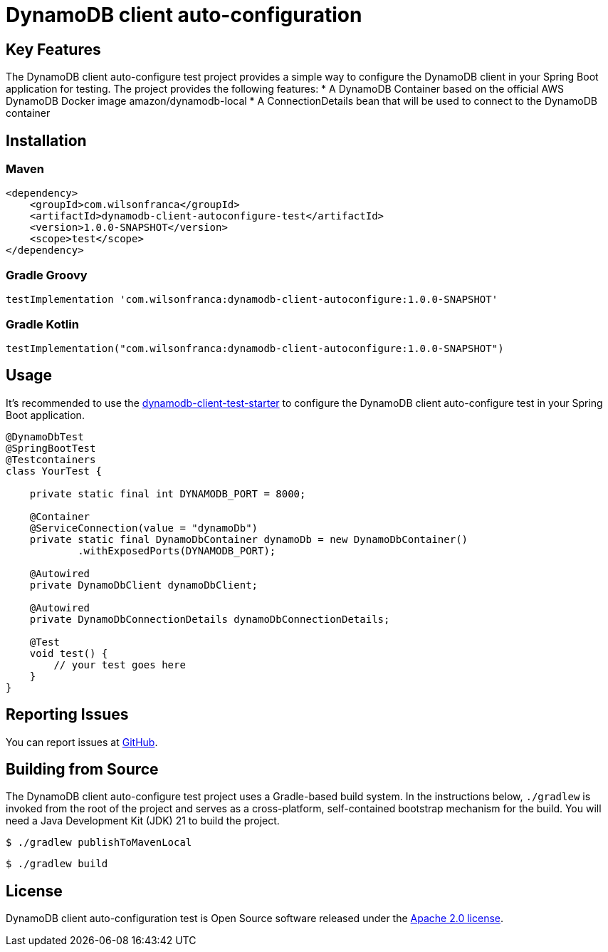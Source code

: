 = DynamoDB client auto-configuration

:github: https://github.com/wilsonrf/dynamodb-client-autoconfigure-test
:starterGithubRepo: https://github.com/wilsonrf/dynamodb-client-test-starter
== Key Features
The DynamoDB client auto-configure test project provides a simple way to configure the DynamoDB client in your Spring Boot application for testing.
The project provides the following features:
* A DynamoDB Container based on the official AWS DynamoDB Docker image amazon/dynamodb-local
* A ConnectionDetails bean that will be used to connect to the DynamoDB container

== Installation

=== Maven
[source,xml]
----
<dependency>
    <groupId>com.wilsonfranca</groupId>
    <artifactId>dynamodb-client-autoconfigure-test</artifactId>
    <version>1.0.0-SNAPSHOT</version>
    <scope>test</scope>
</dependency>
----
=== Gradle Groovy
[source,groovy]
----
testImplementation 'com.wilsonfranca:dynamodb-client-autoconfigure:1.0.0-SNAPSHOT'
----
=== Gradle Kotlin
[source,kotlin]
----
testImplementation("com.wilsonfranca:dynamodb-client-autoconfigure:1.0.0-SNAPSHOT")
----

== Usage

It's recommended to use the {starterGithubRepo}[dynamodb-client-test-starter] to configure the DynamoDB client auto-configure test in your Spring Boot application.

[source,java]
----
@DynamoDbTest
@SpringBootTest
@Testcontainers
class YourTest {

    private static final int DYNAMODB_PORT = 8000;

    @Container
    @ServiceConnection(value = "dynamoDb")
    private static final DynamoDbContainer dynamoDb = new DynamoDbContainer()
            .withExposedPorts(DYNAMODB_PORT);

    @Autowired
    private DynamoDbClient dynamoDbClient;

    @Autowired
    private DynamoDbConnectionDetails dynamoDbConnectionDetails;

    @Test
    void test() {
        // your test goes here
    }
}
----

== Reporting Issues
You can report issues at {github}/issues[GitHub].

== Building from Source

The DynamoDB client auto-configure test project uses a Gradle-based build system. In the instructions below, `./gradlew` is invoked from the root of the project and serves as a cross-platform, self-contained bootstrap mechanism for the build.
You will need a Java Development Kit (JDK) 21 to build the project.
[source,shell]
----
$ ./gradlew publishToMavenLocal
----

[source,shell]
----
$ ./gradlew build
----

== License

DynamoDB client auto-configuration test is Open Source software released under the https://www.apache.org/licenses/LICENSE-2.0.html[Apache 2.0 license].